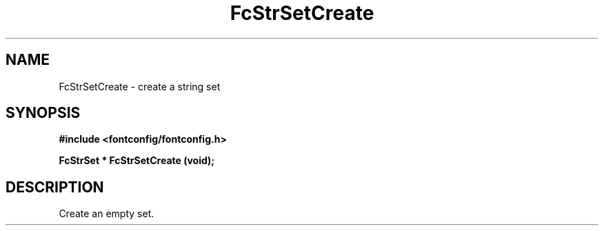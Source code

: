 .\" auto-generated by docbook2man-spec from docbook-utils package
.TH "FcStrSetCreate" "3" "06 3月 2018" "Fontconfig 2.13.0" ""
.SH NAME
FcStrSetCreate \- create a string set
.SH SYNOPSIS
.nf
\fB#include <fontconfig/fontconfig.h>
.sp
FcStrSet * FcStrSetCreate (void\fI\fB);
.fi\fR
.SH "DESCRIPTION"
.PP
Create an empty set.
